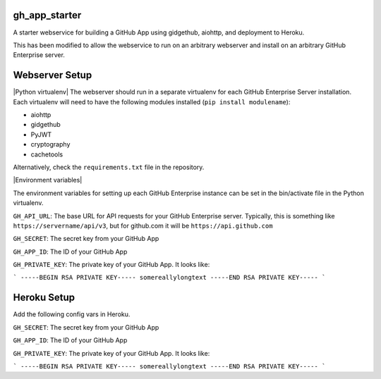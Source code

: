 gh_app_starter
--------------

A starter webservice for building a GitHub App using gidgethub, aiohttp, and
deployment to Heroku.

This has been modified to allow the webservice to run on an arbitrary
webserver and install on an arbitrary GitHub Enterprise server.

Webserver Setup
---------------

|Python virtualenv|
The webserver should run in a separate virtualenv for each GitHub
Enterprise Server installation. Each virtualenv will need to have the
following modules installed (``pip install modulename``):

- aiohttp
- gidgethub
- PyJWT
- cryptography
- cachetools

Alternatively, check the ``requirements.txt`` file in the repository.

|Environment variables|

The environment variables for setting up each GitHub Enterprise instance
can be set in the bin/activate file in the Python virtualenv. 

``GH_API_URL``: The base URL for API requests for your GitHub Enterprise
server. Typically, this is something like ``https://servername/api/v3``,
but for github.com it will be ``https://api.github.com``

``GH_SECRET``: The secret key from your GitHub App

``GH_APP_ID``: The ID of your GitHub App

``GH_PRIVATE_KEY``: The private key of your GitHub App. It looks like:

```
-----BEGIN RSA PRIVATE KEY-----
somereallylongtext
-----END RSA PRIVATE KEY-----
```

Heroku Setup
------------


|Deploy|

.. |Deploy| image:: https://www.herokucdn.com/deploy/button.svg
   :target: https://heroku.com/deploy?template=https://github.com/mariatta/gh_app_starter


Add the following config vars in Heroku.

``GH_SECRET``: The secret key from your GitHub App

``GH_APP_ID``: The ID of your GitHub App

``GH_PRIVATE_KEY``: The private key of your GitHub App. It looks like:

```
-----BEGIN RSA PRIVATE KEY-----
somereallylongtext
-----END RSA PRIVATE KEY-----
```

